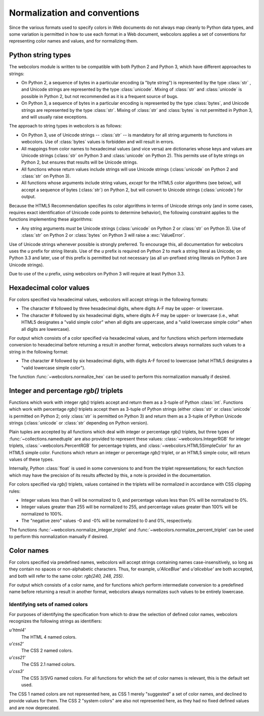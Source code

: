 .. _conventions:


Normalization and conventions
=============================

Since the various formats used to specify colors in Web documents do
not always map cleanly to Python data types, and some variation is
permitted in how to use each format in a Web document, webcolors
applies a set of conventions for representing color names and values,
and for normalizing them.


.. _string-types:

Python string types
-------------------

The webcolors module is written to be compatible with both Python
2 and Python 3, which have different approaches to strings:

* On Python 2, a sequence of bytes in a particular encoding (a "byte
  string") is represented by the type :class:`str` , and Unicode
  strings are represented by the type :class:`unicode`. Mixing of
  :class:`str` and :class:`unicode` is possible in Python 2, but not
  recommended as it is a frequent source of bugs.

* On Python 3, a sequence of bytes in a particular encoding is
  represented by the type :class:`bytes`, and Unicode strings are
  represented by the type :class:`str`. Mixing of :class:`str` and
  :class:`bytes` is not permitted in Python 3, and will usually raise
  exceptions.

The approach to string types in webcolors is as follows:

* On Python 3, use of Unicode strings -- :class:`str` -- is mandatory
  for all string arguments to functions in webcolors. Use of
  :class:`bytes` values is forbidden and will result in errors.

* All mappings from color names to hexadecimal values (and vice versa)
  are dictionaries whose keys and values are Unicode strings
  (:class:`str` on Python 3 and :class:`unicode` on Python 2). This
  permits use of byte strings on Python 2, but ensures that results
  will be Unicode strings.

* All functions whose return values include strings will use Unicode
  strings (:class:`unicode` on Python 2 and :class:`str` on Python 3).

* All functions whose arguments include string values, *except* for
  the HTML5 color algorithms (see below), will accept a sequence of
  bytes (:class:`str`) on Python 2, but will convert to Unicode
  strings (:class:`unicode`) for output.

Because the HTML5 Recommendation specifies its color algorithms in
terms of Unicode strings only (and in some cases, requires exact
identification of Unicode code points to determine behavior), the
following constraint applies to the functions implementing these
algorithms:

* Any string arguments *must* be Unicode strings (:class:`unicode` on
  Python 2 or :class:`str` on Python 3). Use of :class:`str` on Python
  2 or :class:`bytes` on Python 3 will raise a :exc:`ValueError`.

Use of Unicode strings whenever possible is strongly preferred. To
encourage this, all documentation for webcolors uses the `u` prefix
for string literals. Use of the `u` prefix is required on Python 2 to
mark a string literal as Unicode; on Python 3.3 and later, use of this
prefix is permitted but not necessary (as all un-prefixed string
literals on Python 3 are Unicode strings).

Due to use of the `u` prefix, using webcolors on Python 3 will require
at least Python 3.3.


Hexadecimal color values
------------------------

For colors specified via hexadecimal values, webcolors will accept
strings in the following formats:

* The character `#` followed by three hexadecimal digits, where digits
  A-F may be upper- or lowercase.

* The character `#` followed by six hexadecimal digits, where digits
  A-F may be upper- or lowercase (i.e., what HTML5 designates a "valid
  simple color" when all digits are uppercase, and a "valid lowercase
  simple color" when all digits are lowercase).

For output which consists of a color specified via hexadecimal values,
and for functions which perform intermediate conversion to hexadecimal
before returning a result in another format, webcolors always
normalizes such values to a string in the following format:

* The character `#` followed by six hexadecimal digits, with digits
  A-F forced to lowercase (what HTML5 designates a "valid lowercase
  simple color").

The function :func:`~webcolors.normalize_hex` can be used to perform
this normalization manually if desired.


Integer and percentage `rgb()` triplets
-----------------------------------------

Functions which work with integer `rgb()` triplets accept and return
them as a 3-tuple of Python :class:`int`. Functions which work with
percentage `rgb()` triplets accept them as 3-tuple of Python strings
(either :class:`str` or :class:`unicode` is permitted on Python 2;
only :class:`str` is permitted on Python 3) and return them as a
3-tuple of Python Unicode strings (:class:`unicode` or :class:`str`
depending on Python version).

Plain tuples are accepted by all functions which deal with integer or
percentage `rgb()` triplets, but three types of
:func:`~collections.namedtuple` are also provided to represent these
values: :class:`~webcolors.IntegerRGB` for integer triplets,
:class:`~webcolors.PercentRGB` for percentage triplets, and
:class:`~webcolors.HTML5SimpleColor` for an HTML5 simple
color. Functions which return an integer or percentage `rgb()`
triplet, or an HTML5 simple color, will return values of these types.

Internally, Python :class:`float` is used in some conversions to and
from the triplet representations; for each function which may have the
precision of its results affected by this, a note is provided in the
documentation.

For colors specified via `rgb()` triplets, values contained in the
triplets will be normalized in accordance with CSS clipping rules:

* Integer values less than 0 will be normalized to 0, and percentage
  values less than 0% will be normalized to 0%.

* Integer values greater than 255 will be normalized to 255, and
  percentage values greater than 100% will be normalized to 100%.

* The "negative zero" values -0 and -0% will be normalized to 0 and
  0%, respectively.

The functions :func:`~webcolors.normalize_integer_triplet` and
:func:`~webcolors.normalize_percent_triplet` can be used to perform
this normalization manually if desired.


Color names
-----------

For colors specified via predefined names, webcolors will accept
strings containing names case-insensitively, so long as they contain
no spaces or non-alphabetic characters. Thus, for example,
`u'AliceBlue'` and `u'aliceblue'` are both accepted, and both will
refer to the same color: `rgb(240, 248, 255)`.

For output which consists of a color name, and for functions which
perform intermediate conversion to a predefined name before returning
a result in another format, webcolors always normalizes such values to
be entirely lowercase.


.. _spec-identifiers:

Identifying sets of named colors
~~~~~~~~~~~~~~~~~~~~~~~~~~~~~~~~

For purposes of identifying the specification from which to draw the
selection of defined color names, webcolors recognizes the following
strings as identifiers:

`u'html4'`
    The HTML 4 named colors.

`u'css2'`
    The CSS 2 named colors.

`u'css21'`
    The CSS 2.1 named colors.

`u'css3'`
    The CSS 3/SVG named colors. For all functions for which the set of
    color names is relevant, this is the default set used.

The CSS 1 named colors are not represented here, as CSS 1 merely
"suggested" a set of color names, and declined to provide values for
them. The CSS 2 "system colors" are also not represented here, as they
had no fixed defined values and are now deprecated.
